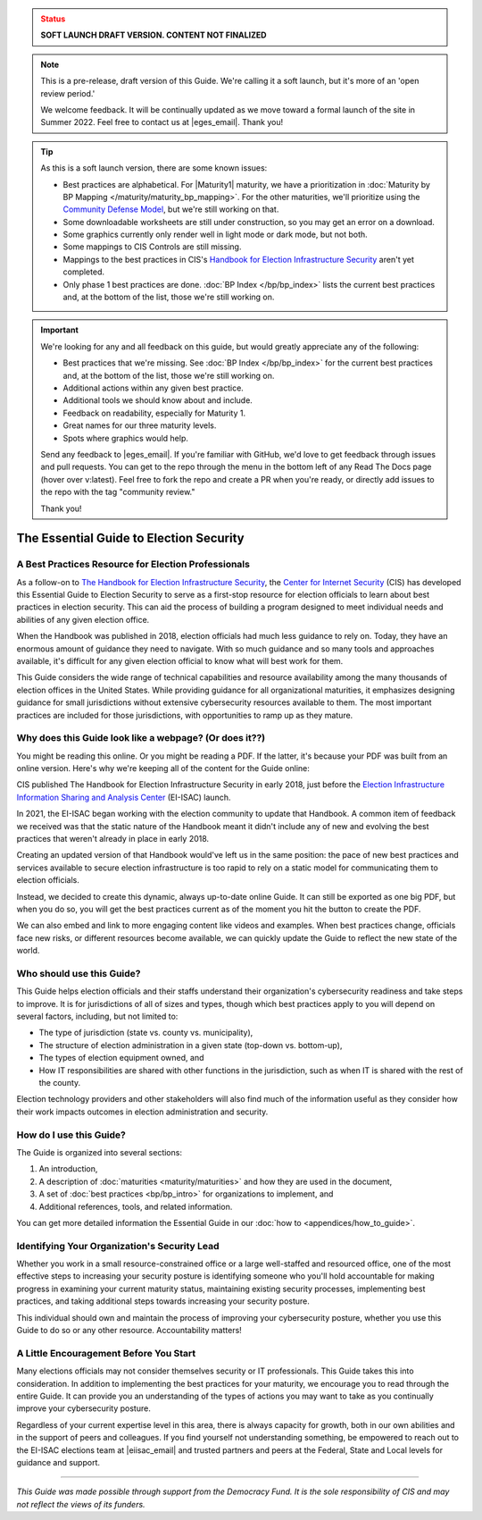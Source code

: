 ..
  Created by: mike garcia
  On: 1/25/2022
  To: Serve as the landing page for the EGES

.. admonition:: Status
   :class: caution

   **SOFT LAUNCH DRAFT VERSION. CONTENT NOT FINALIZED**

.. note:: This is a pre-release, draft version of this Guide. We're calling it a soft launch, but it's more of an 'open review period.'

    We welcome feedback. It will be continually updated as we move toward a formal launch of the site in Summer 2022. Feel free to contact us at |eges_email|. Thank you!

.. tip:: As this is a soft launch version, there are some known issues:

   * Best practices are alphabetical. For |Maturity1| maturity, we have a prioritization in :doc:`Maturity by BP Mapping </maturity/maturity_bp_mapping>`. For the other maturities, we'll prioritize using the `Community Defense Model <https://www.cisecurity.org/insights/white-papers/cis-community-defense-model-2-0>`_, but we're still working on that.
   * Some downloadable worksheets are still under construction, so you may get an error on a download.
   * Some graphics currently only render well in light mode or dark mode, but not both.
   * Some mappings to CIS Controls are still missing.
   * Mappings to the best practices in CIS's `Handbook for Election Infrastructure Security <https://www.cisecurity.org/wp-content/uploads/2018/02/CIS-Elections-eBook-15-Feb.pdf>`_ aren't yet completed.
   * Only phase 1 best practices are done. :doc:`BP Index </bp/bp_index>` lists the current best practices and, at the bottom of the list, those we're still working on.

.. important:: We're looking for any and all feedback on this guide, but would greatly appreciate any of the following:

   * Best practices that we're missing. See :doc:`BP Index </bp/bp_index>` for the current best practices and, at the bottom of the list, those we're still working on.
   * Additional actions within any given best practice.
   * Additional tools we should know about and include.
   * Feedback on readability, especially for Maturity 1.
   * Great names for our three maturity levels.
   * Spots where graphics would help.

   Send any feedback to |eges_email|. If you're familiar with GitHub, we'd love to get feedback through issues and pull requests. You can get to the repo through the menu in the bottom left of any Read The Docs page (hover over v:latest). Feel free to fork the repo and create a PR when you're ready, or directly add issues to the repo with the tag "community review."

   Thank you!

The Essential Guide to Election Security
===============================================

A Best Practices Resource for Election Professionals
--------------------------------------------------------

As a follow-on to `The Handbook for Election Infrastructure Security <https://www.cisecurity.org/elections>`_, the `Center for Internet Security <https://cisecurity.org>`_ (CIS) has developed this Essential Guide to Election Security to serve as a first-stop resource for election officials to learn about best practices in election security. This can aid the process of building a program designed to meet individual needs and abilities of any given election office.

When the Handbook was published in 2018, election officials had much less guidance to rely on. Today, they have an enormous amount of guidance they need to navigate. With so much guidance and so many tools and approaches available, it's difficult for any given election official to know what will best work for them.

This Guide considers the wide range of technical capabilities and resource availability among the many thousands of election offices in the United States. While providing guidance for all organizational maturities, it emphasizes designing guidance for small jurisdictions without extensive cybersecurity resources available to them. The most important practices are included for those jurisdictions, with opportunities to ramp up as they mature.

.. _why-does-this-guide-look-like-a-webpage:

Why does this Guide look like a webpage? (Or does it??)
-------------------------------------------------------

You might be reading this online. Or you might be reading a PDF. If the latter, it's because your PDF was built from an online version. Here's why we're keeping all of the content for the Guide online:

CIS published The Handbook for Election Infrastructure Security in early 2018, just before the `Election Infrastructure Information Sharing and Analysis Center <bp/join_ei_isac.rst>`_ (EI-ISAC) launch.

In 2021, the EI-ISAC began working with the election community to update that Handbook. A common item of feedback we received was that the static nature of the Handbook meant it didn't include any of new and evolving the best practices that weren't already in place in early 2018.

Creating an updated version of that Handbook would've left us in the same position: the pace of new best practices and services available to secure election infrastructure is too rapid to rely on a static model for communicating them to election officials.

Instead, we decided to create this dynamic, always up-to-date online Guide. It can still be exported as one big PDF, but when you do so, you will get the best practices current as of the moment you hit the button to create the PDF.

We can also embed and link to more engaging content like videos and examples. When best practices change, officials face new risks, or different resources become available, we can quickly update the Guide to reflect the new state of the world.

Who should use this Guide?
----------------------------

This Guide helps election officials and their staffs understand their organization's cybersecurity readiness and take steps to improve. It is for jurisdictions of all of sizes and types, though which best practices apply to you will depend on several factors, including, but not limited to:

* The type of jurisdiction (state vs. county vs. municipality),
* The structure of election administration in a given state (top-down vs. bottom-up),
* The types of election equipment owned, and
* How IT responsibilities are shared with other functions in the jurisdiction, such as when IT is shared with the rest of the county.

Election technology providers and other stakeholders will also find much of the information useful as they consider how their work impacts outcomes in election administration and security.

How do I use this Guide?
----------------------------

The Guide is organized into several sections:

#. An introduction,
#. A description of :doc:`maturities <maturity/maturities>` and how they are used in the document,
#. A set of :doc:`best practices <bp/bp_intro>` for organizations to implement, and
#. Additional references, tools, and related information.

You can get more detailed information the Essential Guide in our :doc:`how to <appendices/how_to_guide>`.

Identifying Your Organization's Security Lead
--------------------------------------------------------

Whether you work in a small resource-constrained office or a large well-staffed and resourced office, one of the most effective steps to increasing your security posture is identifying someone who you'll hold accountable for making progress in examining your current maturity status, maintaining existing security processes, implementing best practices, and taking additional steps towards increasing your security posture.

This individual should own and maintain the process of improving your cybersecurity posture, whether you use this Guide to do so or any other resource. Accountability matters!


A Little Encouragement Before You Start
--------------------------------------------------------

Many elections officials may not consider themselves security or IT professionals. This Guide takes this into consideration. In addition to implementing the best practices for your maturity, we encourage you to read through the entire Guide. It can provide you an understanding of the types of actions you may want to take as you continually improve your cybersecurity posture.

Regardless of your current expertise level in this area, there is always capacity for growth, both in our own abilities and in the support of peers and colleagues. If you find yourself not understanding something, be empowered to reach out to the EI-ISAC elections team at |eiisac_email| and trusted partners and peers at the Federal, State and Local levels for guidance and support.

---------------

*This Guide was made possible through support from the Democracy Fund. It is the sole responsibility of CIS and may not reflect the views of its funders.*
